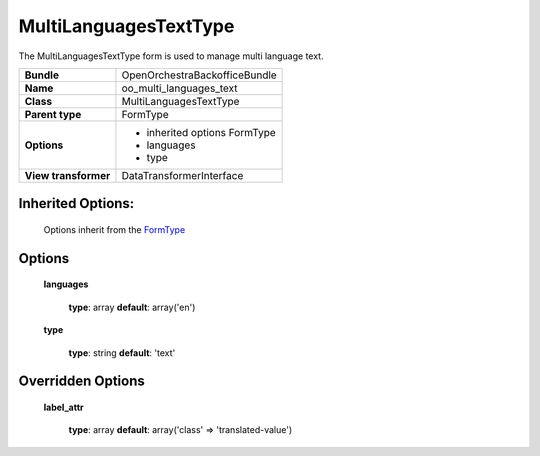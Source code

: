 ======================
MultiLanguagesTextType
======================


The MultiLanguagesTextType form is used to manage multi language text.

+-----------------------------------+--------------------------------------------------+
| **Bundle**                        | OpenOrchestraBackofficeBundle                    |
+-----------------------------------+--------------------------------------------------+
| **Name**                          | oo_multi_languages_text                          |
+-----------------------------------+--------------------------------------------------+
| **Class**                         | MultiLanguagesTextType                           |
|                                   |                                                  |
+-----------------------------------+--------------------------------------------------+
| **Parent type**                   | FormType                                         |
|                                   |                                                  |
+-----------------------------------+--------------------------------------------------+
| **Options**                       |  * inherited options FormType                    |
|                                   |  * languages                                     |
|                                   |  * type                                          |
+-----------------------------------+--------------------------------------------------+
| **View transformer**              | DataTransformerInterface                         |
|                                   |                                                  |
+-----------------------------------+--------------------------------------------------+

Inherited Options:
==================

 Options inherit from the `FormType <http://symfony.com/doc/current/reference/forms/types/form.html>`_


Options
=======

 **languages**

 ..

   **type**: array **default**: array('en')

 **type**

 ..

   **type**: string **default**: 'text'

Overridden Options
==================

 **label_attr**

 ..

   **type**: array **default**: array('class' => 'translated-value')